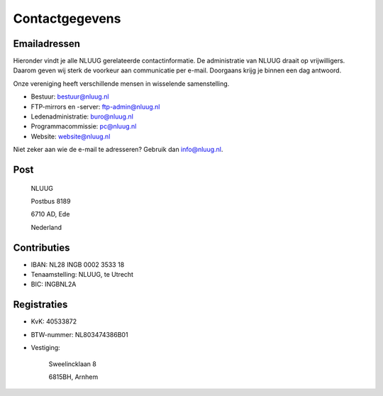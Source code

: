 .. title: Contactgegevens
.. slug: contact
.. date: 2023-05-04 00:00:00 UTC
.. tags:
.. link:
.. description: Contactgegevens NLUUG

***************
Contactgegevens
***************

Emailadressen
=============

Hieronder vindt je alle NLUUG gerelateerde contactinformatie. De administratie van NLUUG draait op vrijwilligers. Daarom geven wij sterk de voorkeur aan communicatie per e-mail. Doorgaans krijg je binnen een dag antwoord.

Onze vereniging heeft verschillende mensen in wisselende samenstelling.

* Bestuur: bestuur@nluug.nl
* FTP-mirrors en -server: ftp-admin@nluug.nl
* Ledenadministratie: buro@nluug.nl
* Programmacommissie: pc@nluug.nl
* Website: website@nluug.nl

Niet zeker aan wie de e-mail te adresseren? Gebruik dan info@nluug.nl.

Post
====

   NLUUG

   Postbus 8189

   6710 AD, Ede

   Nederland

Contributies
============

* IBAN: NL28 INGB 0002 3533 18
* Tenaamstelling: NLUUG, te Utrecht
* BIC: INGBNL2A


Registraties
============

* KvK: 40533872
* BTW-nummer: NL803474386B01
* Vestiging:

   Sweelincklaan 8

   6815BH, Arnhem
